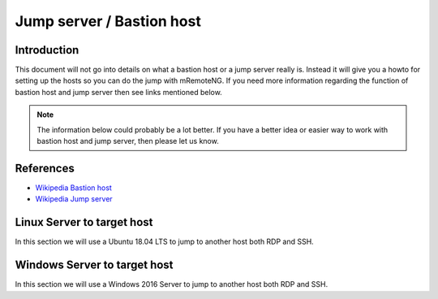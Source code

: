 .. HowTo - Jump server / Bastion host with mRemoteNG

.. Need more information here to explain and work with hosts for jumps

**************************
Jump server / Bastion host
**************************

Introduction
============
This document will not go into details on what a bastion host or a jump server really is. Instead
it will give you a howto for setting up the hosts so you can do the jump with mRemoteNG. If you need
more information regarding the function of bastion host and jump server then see links mentioned below.

.. note::

   The information below could probably be a lot better. If you have a better idea or easier
   way to work with bastion host and jump server, then please let us know.

References
==========
- `Wikipedia Bastion host <https://en.wikipedia.org/wiki/Bastion_host>`_
- `Wikipedia Jump server <https://en.wikipedia.org/wiki/Jump_server>`_

Linux Server to target host
===========================
In this section we will use a Ubuntu 18.04 LTS to jump to another host both RDP and SSH.

Windows Server to target host
=============================
In this section we will use a Windows 2016 Server to jump to another host both RDP and SSH.
